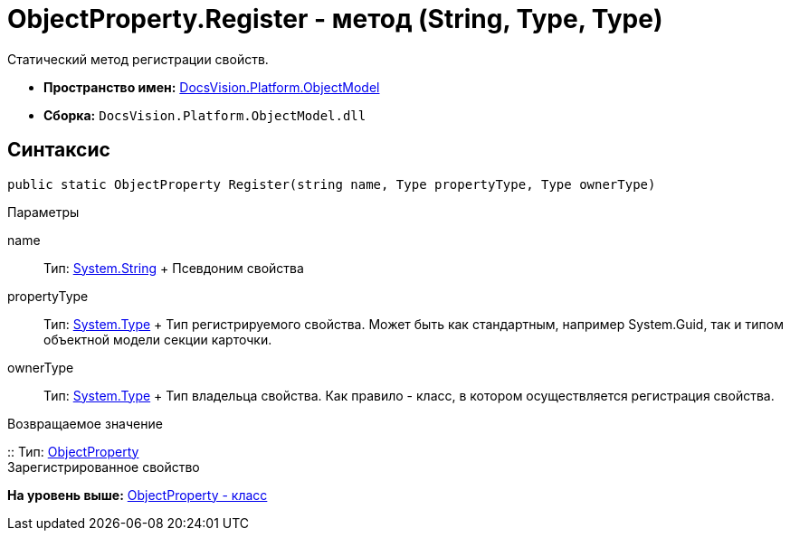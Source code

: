 = ObjectProperty.Register - метод (String, Type, Type)

Статический метод регистрации свойств.

* [.keyword]*Пространство имен:* xref:ObjectModel_NS.adoc[DocsVision.Platform.ObjectModel]
* [.keyword]*Сборка:* [.ph .filepath]`DocsVision.Platform.ObjectModel.dll`

== Синтаксис

[source,pre,codeblock,language-csharp]
----
public static ObjectProperty Register(string name, Type propertyType, Type ownerType)
----

Параметры

name::
  Тип: http://msdn.microsoft.com/ru-ru/library/system.string.aspx[System.String]
  +
  Псевдоним свойства
propertyType::
  Тип: http://msdn.microsoft.com/ru-ru/library/system.type.aspx[System.Type]
  +
  Тип регистрируемого свойства. Может быть как стандартным, например System.Guid, так и типом объектной модели секции карточки.
ownerType::
  Тип: http://msdn.microsoft.com/ru-ru/library/system.type.aspx[System.Type]
  +
  Тип владельца свойства. Как правило - класс, в котором осуществляется регистрация свойства.

Возвращаемое значение

::
  Тип: xref:ObjectProperty_CL.adoc[ObjectProperty]
  +
  Зарегистрированное свойство

*На уровень выше:* xref:../../../../api/DocsVision/Platform/ObjectModel/ObjectProperty_CL.adoc[ObjectProperty - класс]
